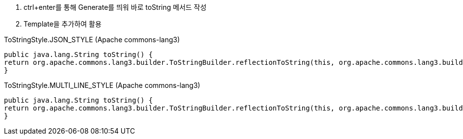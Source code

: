 1. ctrl+enter를 통해 Generate를 띄워 바로 toString 메서드 작성
2. Template을 추가하여 활용

[source, java]
.ToStringStyle.JSON_STYLE (Apache commons-lang3)
----
public java.lang.String toString() {
return org.apache.commons.lang3.builder.ToStringBuilder.reflectionToString(this, org.apache.commons.lang3.builder.ToStringStyle.JSON_STYLE);
}
----

[source, java]
.ToStringStyle.MULTI_LINE_STYLE (Apache commons-lang3)
----
public java.lang.String toString() {
return org.apache.commons.lang3.builder.ToStringBuilder.reflectionToString(this, org.apache.commons.lang3.builder.ToStringStyle.MULTI_LINE_STYLE);
}
----
